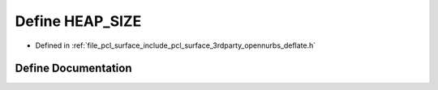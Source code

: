 .. _exhale_define_deflate_8h_1a1b45302695680930829cac31d65e41e1:

Define HEAP_SIZE
================

- Defined in :ref:`file_pcl_surface_include_pcl_surface_3rdparty_opennurbs_deflate.h`


Define Documentation
--------------------


.. doxygendefine:: HEAP_SIZE
